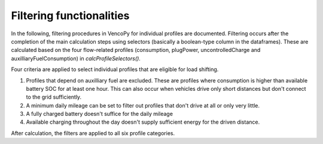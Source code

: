 .. VencoPy documentation source file, created for sphinx

.. _filtering:


Filtering functionalities
===================================


In the following, filtering procedures in VencoPy for individual profiles are documented. Filtering occurs after
the completion of the main calculation steps using selectors (basically a boolean-type column in the dataframes). 
These are calculated based on the four flow-related profiles (consumption, plugPower, uncontrolledCharge and 
auxilliaryFuelConsumption) in `calcProfileSelectors()`. 

Four criteria are applied to select individual profiles that are eligible for load shifting.

1.  Profiles that depend on auxilliary fuel are excluded. These are profiles where consumption is higher than available
    battery SOC for at least one hour. This can also occur when vehicles drive only short distances but don't connect
    to the grid sufficiently.
    
2.  A minimum daily mileage can be set to filter out profiles that don't drive at all or only very little.

3.  A fully charged battery doesn't suffice for the daily mileage 

4.  Available charging throughout the day doesn't supply sufficient energy for the driven distance.

After calculation, the filters are applied to all six profile categories. 


